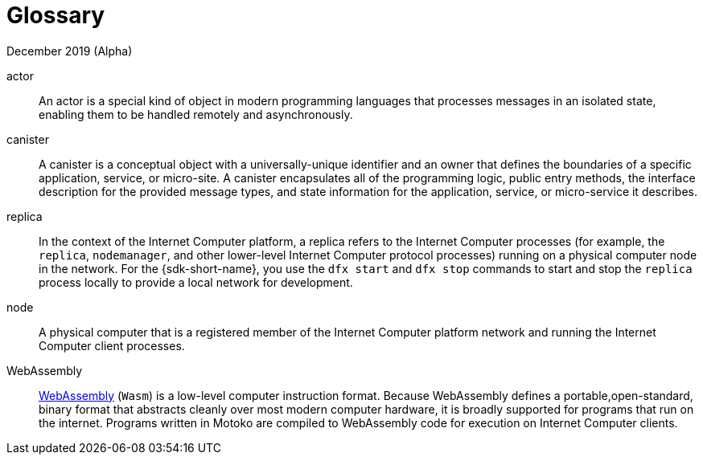 = Glossary
December 2019 (Alpha)
:proglang: Motoko
:platform: Internet Computer platform
:IC: Internet Computer
:ext: .mo
:company-id: DFINITY

actor::
  An actor is a special kind of object in modern programming languages that processes messages in an isolated state, enabling them to be handled remotely and asynchronously.
canister::
  A canister is a conceptual object with a universally-unique identifier and an owner that defines the boundaries of a specific application, service, or micro-site. 
  A canister encapsulates all of the programming logic, public entry methods, the interface description for the provided message types, and state information for the application, service, or micro-service it describes.
replica::
  In the context of the {platform}, a replica refers to the {IC} processes (for example, the `+replica+`, `+nodemanager+`, and other lower-level {IC} protocol processes) running on a physical computer node in the network.
  For the {sdk-short-name}, you use the `+dfx start+` and `+dfx stop+` commands to start and stop the `+replica+` process locally to provide a local network for development.
node::
  A physical computer that is a registered member of the {platform} network and running the {IC} client processes.
WebAssembly::
  https://webassembly.org/[WebAssembly] (`+Wasm+`) is a low-level computer instruction format. 
  Because WebAssembly defines a portable,open-standard, binary format that abstracts cleanly over most modern computer hardware, it is broadly supported for programs that run on the internet. 
  Programs written in {proglang} are compiled to WebAssembly code for execution on {IC} clients.
